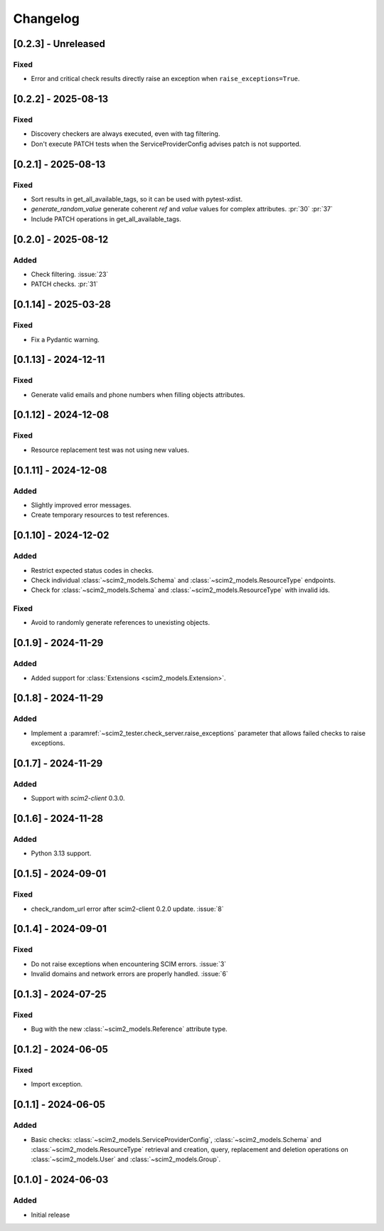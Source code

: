Changelog
=========

[0.2.3] - Unreleased
--------------------

Fixed
^^^^^
- Error and critical check results directly raise an exception when ``raise_exceptions=True``.

[0.2.2] - 2025-08-13
--------------------

Fixed
^^^^^
- Discovery checkers are always executed, even with tag filtering.
- Don't execute PATCH tests when the ServiceProviderConfig advises patch is not supported.

[0.2.1] - 2025-08-13
--------------------

Fixed
^^^^^
- Sort results in get_all_available_tags, so it can be used with pytest-xdist.
- `generate_random_value` generate coherent `ref` and `value` values for complex attributes. :pr:`30` :pr:`37`
- Include PATCH operations in get_all_available_tags.

[0.2.0] - 2025-08-12
--------------------

Added
^^^^^
- Check filtering. :issue:`23`
- PATCH checks. :pr:`31`

[0.1.14] - 2025-03-28
---------------------

Fixed
^^^^^
- Fix a Pydantic warning.

[0.1.13] - 2024-12-11
---------------------

Fixed
^^^^^
- Generate valid emails and phone numbers when filling objects attributes.

[0.1.12] - 2024-12-08
---------------------

Fixed
^^^^^
- Resource replacement test was not using new values.

[0.1.11] - 2024-12-08
---------------------

Added
^^^^^
- Slightly improved error messages.
- Create temporary resources to test references.

[0.1.10] - 2024-12-02
---------------------

Added
^^^^^
- Restrict expected status codes in checks.
- Check individual :class:`~scim2_models.Schema` and :class:`~scim2_models.ResourceType` endpoints.
- Check for :class:`~scim2_models.Schema` and :class:`~scim2_models.ResourceType` with invalid ids.

Fixed
^^^^^
- Avoid to randomly generate references to unexisting objects.

[0.1.9] - 2024-11-29
--------------------

Added
^^^^^
- Added support for :class:`Extensions <scim2_models.Extension>`.

[0.1.8] - 2024-11-29
--------------------

Added
^^^^^
- Implement a :paramref:`~scim2_tester.check_server.raise_exceptions` parameter that allows failed checks to raise exceptions.

[0.1.7] - 2024-11-29
--------------------

Added
^^^^^
- Support with `scim2-client` 0.3.0.

[0.1.6] - 2024-11-28
--------------------

Added
^^^^^
- Python 3.13 support.

[0.1.5] - 2024-09-01
--------------------

Fixed
^^^^^
- check_random_url error after scim2-client 0.2.0 update. :issue:`8`

[0.1.4] - 2024-09-01
--------------------

Fixed
^^^^^
- Do not raise exceptions when encountering SCIM errors. :issue:`3`
- Invalid domains and network errors are properly handled. :issue:`6`

[0.1.3] - 2024-07-25
--------------------

Fixed
^^^^^
- Bug with the new :class:`~scim2_models.Reference` attribute type.

[0.1.2] - 2024-06-05
--------------------

Fixed
^^^^^
- Import exception.

[0.1.1] - 2024-06-05
--------------------

Added
^^^^^
- Basic checks: :class:`~scim2_models.ServiceProviderConfig`,
  :class:`~scim2_models.Schema` and :class:`~scim2_models.ResourceType` retrieval and
  creation, query, replacement and deletion operations on :class:`~scim2_models.User`
  and :class:`~scim2_models.Group`.

[0.1.0] - 2024-06-03
--------------------

Added
^^^^^
- Initial release
